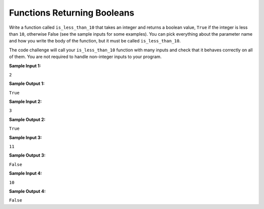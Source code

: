 Functions Returning Booleans
============================

Write a function called ``is_less_than_10`` that takes an integer and returns a boolean value, ``True`` if the integer is less than ``10``, otherwise False (see the sample inputs for some examples). You can pick everything about the parameter name and how you write the body of the function, but it must be called ``is_less_than_10``.

The code challenge will call your ``is_less_than_10`` function with many inputs and check that it behaves correctly on all of them. You are not required to handle non-integer inputs to your program.

**Sample Input 1:**

``2``

**Sample Output 1:**

``True``

**Sample Input 2:**

``3``

**Sample Output 2:**

``True``

**Sample Input 3:**

``11``

**Sample Output 3:**

``False``

**Sample Input 4:**

``10``

**Sample Output 4:**

``False``

.. challenge::
   :tester: /_static/cs515_challenges/Week1/Challenge16/test_fun.py

   # Define your is_less_than_10 function here: